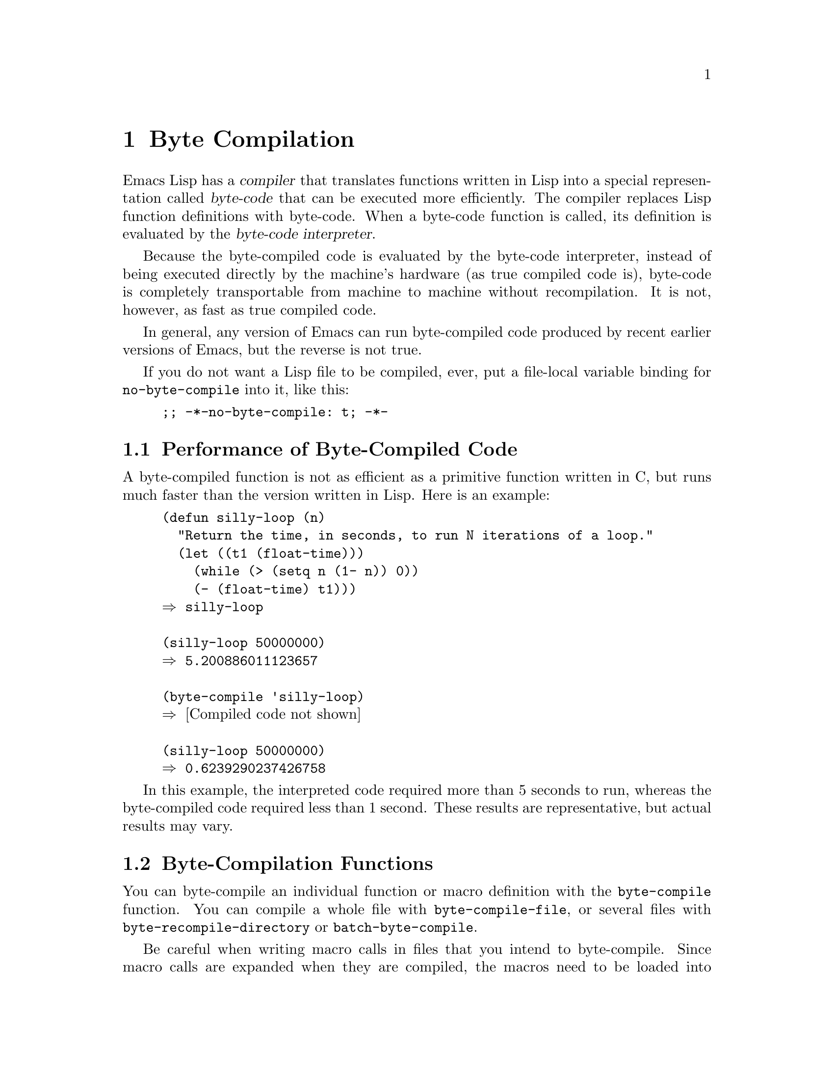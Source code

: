 @c -*-texinfo-*-
@c This is part of the GNU Emacs Lisp Reference Manual.
@c Copyright (C) 1990--1994, 2001--2022 Free Software Foundation, Inc.
@c See the file elisp.texi for copying conditions.
@node Byte Compilation
@chapter Byte Compilation
@cindex byte compilation
@cindex byte-code
@cindex compilation (Emacs Lisp)

  Emacs Lisp has a @dfn{compiler} that translates functions written
in Lisp into a special representation called @dfn{byte-code} that can be
executed more efficiently.  The compiler replaces Lisp function
definitions with byte-code.  When a byte-code function is called, its
definition is evaluated by the @dfn{byte-code interpreter}.

  Because the byte-compiled code is evaluated by the byte-code
interpreter, instead of being executed directly by the machine's
hardware (as true compiled code is), byte-code is completely
transportable from machine to machine without recompilation.  It is not,
however, as fast as true compiled code.

  In general, any version of Emacs can run byte-compiled code produced
by recent earlier versions of Emacs, but the reverse is not true.

@vindex no-byte-compile
  If you do not want a Lisp file to be compiled, ever, put a file-local
variable binding for @code{no-byte-compile} into it, like this:

@example
;; -*-no-byte-compile: t; -*-
@end example

@menu
* Speed of Byte-Code::          An example of speedup from byte compilation.
* Compilation Functions::       Byte compilation functions.
* Docs and Compilation::        Dynamic loading of documentation strings.
* Dynamic Loading::             Dynamic loading of individual functions.
* Eval During Compile::         Code to be evaluated when you compile.
* Compiler Errors::             Handling compiler error messages.
* Byte-Code Objects::           The data type used for byte-compiled functions.
* Disassembly::                 Disassembling byte-code; how to read byte-code.
@end menu

@node Speed of Byte-Code
@section Performance of Byte-Compiled Code

  A byte-compiled function is not as efficient as a primitive function
written in C, but runs much faster than the version written in Lisp.
Here is an example:

@example
@group
(defun silly-loop (n)
  "Return the time, in seconds, to run N iterations of a loop."
  (let ((t1 (float-time)))
    (while (> (setq n (1- n)) 0))
    (- (float-time) t1)))
@result{} silly-loop
@end group

@group
(silly-loop 50000000)
@result{} 5.200886011123657
@end group

@group
(byte-compile 'silly-loop)
@result{} @r{[Compiled code not shown]}
@end group

@group
(silly-loop 50000000)
@result{} 0.6239290237426758
@end group
@end example

  In this example, the interpreted code required more than 5 seconds to run,
whereas the byte-compiled code required less than 1 second.  These
results are representative, but actual results may vary.

@node Compilation Functions
@section Byte-Compilation Functions
@cindex compilation functions

  You can byte-compile an individual function or macro definition with
the @code{byte-compile} function.  You can compile a whole file with
@code{byte-compile-file}, or several files with
@code{byte-recompile-directory} or @code{batch-byte-compile}.

@cindex macro compilation
  Be careful when writing macro calls in files that you intend to
byte-compile.  Since macro calls are expanded when they are compiled,
the macros need to be loaded into Emacs or the byte compiler will not
do the right thing.  The usual way to handle this is with
@code{require} forms which specify the files containing the needed
macro definitions (@pxref{Named Features}).  Normally, the
byte compiler does not evaluate the code that it is compiling, but it
handles @code{require} forms specially, by loading the specified
libraries.  To avoid loading the macro definition files when someone
@emph{runs} the compiled program, write @code{eval-when-compile}
around the @code{require} calls (@pxref{Eval During Compile}).  For
more details, @xref{Compiling Macros}.

  Inline (@code{defsubst}) functions are less troublesome; if you
compile a call to such a function before its definition is known, the
call will still work right, it will just run slower.

@defun byte-compile symbol
This function byte-compiles the function definition of @var{symbol},
replacing the previous definition with the compiled one.  The function
definition of @var{symbol} must be the actual code for the function;
@code{byte-compile} does not handle function indirection.  The return
value is the byte-code function object which is the compiled
definition of @var{symbol} (@pxref{Byte-Code Objects}).

@example
@group
(defun factorial (integer)
  "Compute factorial of INTEGER."
  (if (= 1 integer) 1
    (* integer (factorial (1- integer)))))
@result{} factorial
@end group

@group
(byte-compile 'factorial)
@result{}
#[257
  "\211\300U\203^H^@@\300\207\211\301^BS!_\207"
  [1 factorial] 4
  "Compute factorial of INTEGER.\n\n(fn INTEGER)"]
@end group
@end example

If @var{symbol}'s definition is a byte-code function object,
@code{byte-compile} does nothing and returns @code{nil}.  It does not
compile the symbol's definition again, since the original
(non-compiled) code has already been replaced in the symbol's function
cell by the byte-compiled code.

The argument to @code{byte-compile} can also be a @code{lambda}
expression.  In that case, the function returns the corresponding
compiled code but does not store it anywhere.
@end defun

@deffn Command compile-defun &optional arg
This command reads the defun containing point, compiles it, and
evaluates the result.  If you use this on a defun that is actually a
function definition, the effect is to install a compiled version of that
function.

@code{compile-defun} normally displays the result of evaluation in the
echo area, but if @var{arg} is non-@code{nil}, it inserts the result
in the current buffer after the form it has compiled.
@end deffn

@deffn Command byte-compile-file filename
This function compiles a file of Lisp code named @var{filename} into a
file of byte-code.  The output file's name is made by changing the
@samp{.el} suffix into @samp{.elc}; if @var{filename} does not end in
@samp{.el}, it adds @samp{.elc} to the end of @var{filename}.

Compilation works by reading the input file one form at a time.  If it
is a definition of a function or macro, the compiled function or macro
definition is written out.  Other forms are batched together, then each
batch is compiled, and written so that its compiled code will be
executed when the file is read.  All comments are discarded when the
input file is read.

This command returns @code{t} if there were no errors and @code{nil}
otherwise.  When called interactively, it prompts for the file name.

@example
@group
$ ls -l push*
-rw-r--r-- 1 lewis lewis 791 Oct  5 20:31 push.el
@end group

@group
(byte-compile-file "~/emacs/push.el")
     @result{} t
@end group

@group
$ ls -l push*
-rw-r--r-- 1 lewis lewis 791 Oct  5 20:31 push.el
-rw-rw-rw- 1 lewis lewis 638 Oct  8 20:25 push.elc
@end group
@end example
@end deffn

@deffn Command byte-recompile-directory directory &optional flag force follow-symlinks
@cindex library compilation
This command recompiles every @samp{.el} file in @var{directory} (or
its subdirectories) that needs recompilation.  A file needs
recompilation if a @samp{.elc} file exists but is older than the
@samp{.el} file.

When a @samp{.el} file has no corresponding @samp{.elc} file,
@var{flag} says what to do.  If it is @code{nil}, this command ignores
these files.  If @var{flag} is 0, it compiles them.  If it is neither
@code{nil} nor 0, it asks the user whether to compile each such file,
and asks about each subdirectory as well.

Interactively, @code{byte-recompile-directory} prompts for
@var{directory} and @var{flag} is the prefix argument.

If @var{force} is non-@code{nil}, this command recompiles every
@samp{.el} file that has a @samp{.elc} file.

This command will normally not compile @samp{.el} files that are
symlinked.  If the optional @var{follow-symlink} parameter is
non-@code{nil}, symlinked @samp{.el} will also be compiled.

The returned value is unpredictable.
@end deffn

@defun batch-byte-compile &optional noforce
This function runs @code{byte-compile-file} on files specified on the
command line.  This function must be used only in a batch execution of
Emacs, as it kills Emacs on completion.  An error in one file does not
prevent processing of subsequent files, but no output file will be
generated for it, and the Emacs process will terminate with a nonzero
status code.

If @var{noforce} is non-@code{nil}, this function does not recompile
files that have an up-to-date @samp{.elc} file.

@example
$ emacs -batch -f batch-byte-compile *.el
@end example
@end defun

@node Docs and Compilation
@section Documentation Strings and Compilation
@cindex dynamic loading of documentation

  When Emacs loads functions and variables from a byte-compiled file,
it normally does not load their documentation strings into memory.
Each documentation string is dynamically loaded from the
byte-compiled file only when needed.  This saves memory, and speeds up
loading by skipping the processing of the documentation strings.

  This feature has a drawback: if you delete, move, or alter the
compiled file (such as by compiling a new version), Emacs may no
longer be able to access the documentation string of previously-loaded
functions or variables.  Such a problem normally only occurs if you
build Emacs yourself, and happen to edit and/or recompile the Lisp
source files.  To solve it, just reload each file after recompilation.

  Dynamic loading of documentation strings from byte-compiled files is
determined, at compile time, for each byte-compiled file.  It can be
disabled via the option @code{byte-compile-dynamic-docstrings}.

@defopt byte-compile-dynamic-docstrings
If this is non-@code{nil}, the byte compiler generates compiled files
that are set up for dynamic loading of documentation strings.

To disable the dynamic loading feature for a specific file, set this
option to @code{nil} in its header line (@pxref{File Variables, ,
Local Variables in Files, emacs, The GNU Emacs Manual}), like this:

@smallexample
-*-byte-compile-dynamic-docstrings: nil;-*-
@end smallexample

This is useful mainly if you expect to change the file, and you want
Emacs sessions that have already loaded it to keep working when the
file changes.
@end defopt

@cindex @samp{#@@@var{count}}
@cindex @samp{#$}
Internally, the dynamic loading of documentation strings is
accomplished by writing compiled files with a special Lisp reader
construct, @samp{#@@@var{count}}.  This construct skips the next
@var{count} characters.  It also uses the @samp{#$} construct, which
stands for the name of this file, as a string.  Do not use these
constructs in Lisp source files; they are not designed to be clear to
humans reading the file.

@node Dynamic Loading
@section Dynamic Loading of Individual Functions

@cindex dynamic loading of functions
@cindex lazy loading
  When you compile a file, you can optionally enable the @dfn{dynamic
function loading} feature (also known as @dfn{lazy loading}).  With
dynamic function loading, loading the file doesn't fully read the
function definitions in the file.  Instead, each function definition
contains a place-holder which refers to the file.  The first time each
function is called, it reads the full definition from the file, to
replace the place-holder.

  The advantage of dynamic function loading is that loading the file
should become faster.  This is a good thing for a file which contains
many separate user-callable functions, if using one of them does not
imply you will probably also use the rest.  A specialized mode which
provides many keyboard commands often has that usage pattern: a user may
invoke the mode, but use only a few of the commands it provides.

  The dynamic loading feature has certain disadvantages:

@itemize @bullet
@item
If you delete or move the compiled file after loading it, Emacs can no
longer load the remaining function definitions not already loaded.

@item
If you alter the compiled file (such as by compiling a new version),
then trying to load any function not already loaded will usually yield
nonsense results.
@end itemize

  These problems will never happen in normal circumstances with
installed Emacs files.  But they are quite likely to happen with Lisp
files that you are changing.  The easiest way to prevent these problems
is to reload the new compiled file immediately after each recompilation.

  @emph{Experience shows that using dynamic function loading provides
benefits that are hardly measurable, so this feature is deprecated
since Emacs 27.1.}

  The byte compiler uses the dynamic function loading feature if the
variable @code{byte-compile-dynamic} is non-@code{nil} at compilation
time.  Do not set this variable globally, since dynamic loading is
desirable only for certain files.  Instead, enable the feature for
specific source files with file-local variable bindings.  For example,
you could do it by writing this text in the source file's first line:

@example
-*-byte-compile-dynamic: t;-*-
@end example

@defvar byte-compile-dynamic
If this is non-@code{nil}, the byte compiler generates compiled files
that are set up for dynamic function loading.
@end defvar

@defun fetch-bytecode function
If @var{function} is a byte-code function object, this immediately
finishes loading the byte code of @var{function} from its
byte-compiled file, if it is not fully loaded already.  Otherwise,
it does nothing.  It always returns @var{function}.
@end defun

@node Eval During Compile
@section Evaluation During Compilation
@cindex eval during compilation

  These features permit you to write code to be evaluated during
compilation of a program.

@defmac eval-and-compile body@dots{}
This form marks @var{body} to be evaluated both when you compile the
containing code and when you run it (whether compiled or not).

You can get a similar result by putting @var{body} in a separate file
and referring to that file with @code{require}.  That method is
preferable when @var{body} is large.  Effectively @code{require} is
automatically @code{eval-and-compile}, the package is loaded both when
compiling and executing.

@code{autoload} is also effectively @code{eval-and-compile} too.  It's
recognized when compiling, so uses of such a function don't produce
``not known to be defined'' warnings.

Most uses of @code{eval-and-compile} are fairly sophisticated.

If a macro has a helper function to build its result, and that macro
is used both locally and outside the package, then
@code{eval-and-compile} should be used to get the helper both when
compiling and then later when running.

If functions are defined programmatically (with @code{fset} say), then
@code{eval-and-compile} can be used to have that done at compile-time
as well as run-time, so calls to those functions are checked (and
warnings about ``not known to be defined'' suppressed).
@end defmac

@defmac eval-when-compile body@dots{}
This form marks @var{body} to be evaluated at compile time but not when
the compiled program is loaded.  The result of evaluation by the
compiler becomes a constant which appears in the compiled program.  If
you load the source file, rather than compiling it, @var{body} is
evaluated normally.

@cindex compile-time constant
If you have a constant that needs some calculation to produce,
@code{eval-when-compile} can do that at compile-time.  For example,

@lisp
(defvar my-regexp
  (eval-when-compile (regexp-opt '("aaa" "aba" "abb"))))
@end lisp

@cindex macros, at compile time
If you're using another package, but only need macros from it (the
byte compiler will expand those), then @code{eval-when-compile} can be
used to load it for compiling, but not executing.  For example,

@lisp
(eval-when-compile
  (require 'my-macro-package))
@end lisp

The same sort of thing goes for macros and @code{defsubst} functions
defined locally and only for use within the file.  They are needed for
compiling the file, but in most cases they are not needed for
execution of the compiled file.  For example,

@lisp
(eval-when-compile
  (unless (fboundp 'some-new-thing)
    (defmacro 'some-new-thing ()
      (compatibility code))))
@end lisp

@noindent
This is often good for code that's only a fallback for compatibility
with other versions of Emacs.

@strong{Common Lisp Note:} At top level, @code{eval-when-compile} is analogous to the Common
Lisp idiom @code{(eval-when (compile eval) @dots{})}.  Elsewhere, the
Common Lisp @samp{#.} reader macro (but not when interpreting) is closer
to what @code{eval-when-compile} does.
@end defmac

@node Compiler Errors
@section Compiler Errors
@cindex compiler errors
@cindex byte-compiler errors

  Error and warning messages from byte compilation are printed in a
buffer named @file{*Compile-Log*}.  These messages include file names
and line numbers identifying the location of the problem.  The usual
Emacs commands for operating on compiler output can be used on these
messages.

  When an error is due to invalid syntax in the program, the byte
compiler might get confused about the error's exact location.  One way
to investigate is to switch to the buffer @w{@file{ *Compiler
Input*}}.  (This buffer name starts with a space, so it does not show
up in the Buffer Menu.)  This buffer contains the program being
compiled, and point shows how far the byte compiler was able to read;
the cause of the error might be nearby.  @xref{Syntax Errors}, for
some tips for locating syntax errors.

@cindex byte-compiler warnings
@cindex free variable, byte-compiler warning
@cindex reference to free variable, compilation warning
@cindex function not known to be defined, compilation warning
  A common type of warning issued by the byte compiler is for
functions and variables that were used but not defined.  Such warnings
report the line number for the end of the file, not the locations
where the missing functions or variables were used; to find these, you
must search the file manually.

  If you are sure that a warning message about a missing function or
variable is unjustified, there are several ways to suppress it:

@itemize @bullet
@item
You can suppress the warning for a specific call to a function
@var{func} by conditionalizing it on an @code{fboundp} test, like
this:

@example
(if (fboundp '@var{func}) ...(@var{func} ...)...)
@end example

@noindent
The call to @var{func} must be in the @var{then-form} of the
@code{if}, and @var{func} must appear quoted in the call to
@code{fboundp}.  (This feature operates for @code{cond} as well.)

@item
Likewise, you can suppress the warning for a specific use of a
variable @var{variable} by conditionalizing it on a @code{boundp}
test:

@example
(if (boundp '@var{variable}) ...@var{variable}...)
@end example

@noindent
The reference to @var{variable} must be in the @var{then-form} of the
@code{if}, and @var{variable} must appear quoted in the call to
@code{boundp}.

@item
You can tell the compiler that a function is defined using
@code{declare-function}.  @xref{Declaring Functions}.

@item
Likewise, you can tell the compiler that a variable is defined using
@code{defvar} with no initial value.  (Note that this marks the
variable as special, i.e.@: dynamically bound, but only within the
current lexical scope, or file if at top-level.)  @xref{Defining
Variables}.
@end itemize

  You can also suppress compiler warnings within a certain expression
using the @code{with-suppressed-warnings} macro:

@defspec with-suppressed-warnings warnings body@dots{}
In execution, this is equivalent to @code{(progn @var{body}...)}, but
the compiler does not issue warnings for the specified conditions in
@var{body}.  @var{warnings} is an associative list of warning symbols
and function/variable symbols they apply to.  For instance, if you
wish to call an obsolete function called @code{foo}, but want to
suppress the compilation warning, say:

@lisp
(with-suppressed-warnings ((obsolete foo))
  (foo ...))
@end lisp
@end defspec

For more coarse-grained suppression of compiler warnings, you can use
the @code{with-no-warnings} construct:

@c This is implemented with a defun, but conceptually it is
@c a special form.

@defspec with-no-warnings body@dots{}
In execution, this is equivalent to @code{(progn @var{body}...)},
but the compiler does not issue warnings for anything that occurs
inside @var{body}.

We recommend that you use @code{with-suppressed-warnings} instead, but
if you do use this construct, that you use it around the smallest
possible piece of code to avoid missing possible warnings other than
one you intend to suppress.
@end defspec

  Byte compiler warnings can be controlled more precisely by setting
the variable @code{byte-compile-warnings}.  See its documentation
string for details.

@vindex byte-compile-error-on-warn
  Sometimes you may wish the byte-compiler warnings to be reported
using @code{error}.  If so, set @code{byte-compile-error-on-warn} to a
non-@code{nil} value.

@node Byte-Code Objects
@section Byte-Code Function Objects
@cindex compiled function
@cindex byte-code function
@cindex byte-code object

  Byte-compiled functions have a special data type: they are
@dfn{byte-code function objects}.  Whenever such an object appears as
a function to be called, Emacs uses the byte-code interpreter to
execute the byte-code.

  Internally, a byte-code function object is much like a vector; its
elements can be accessed using @code{aref}.  Its printed
representation is like that for a vector, with an additional @samp{#}
before the opening @samp{[}.  It must have at least four elements;
there is no maximum number, but only the first six elements have any
normal use.  They are:

@table @var
@item argdesc
The descriptor of the arguments.  This can either be a list of
arguments, as described in @ref{Argument List}, or an integer encoding
the required number of arguments.  In the latter case, the value of
the descriptor specifies the minimum number of arguments in the bits
zero to 6, and the maximum number of arguments in bits 8 to 14.  If
the argument list uses @code{&rest}, then bit 7 is set; otherwise it's
cleared.

If @var{argdesc} is a list, the arguments will be dynamically bound
before executing the byte code.  If @var{argdesc} is an integer, the
arguments will be instead pushed onto the stack of the byte-code
interpreter, before executing the code.

@item byte-code
The string containing the byte-code instructions.

@item constants
The vector of Lisp objects referenced by the byte code.  These include
symbols used as function names and variable names.

@item stacksize
The maximum stack size this function needs.

@item docstring
The documentation string (if any); otherwise, @code{nil}.  The value may
be a number or a list, in case the documentation string is stored in a
file.  Use the function @code{documentation} to get the real
documentation string (@pxref{Accessing Documentation}).

@item interactive
The interactive spec (if any).  This can be a string or a Lisp
expression.  It is @code{nil} for a function that isn't interactive.
@end table

Here's an example of a byte-code function object, in printed
representation.  It is the definition of the command
@code{backward-sexp}.

@example
#[256
  "\211\204^G^@@\300\262^A\301^A[!\207"
  [1 forward-sexp]
  3
  1793299
  "^p"]
@end example

  The primitive way to create a byte-code object is with
@code{make-byte-code}:

@defun make-byte-code &rest elements
This function constructs and returns a byte-code function object
with @var{elements} as its elements.
@end defun

  You should not try to come up with the elements for a byte-code
function yourself, because if they are inconsistent, Emacs may crash
when you call the function.  Always leave it to the byte compiler to
create these objects; it makes the elements consistent (we hope).

@node Disassembly
@section Disassembled Byte-Code
@cindex disassembled byte-code

  People do not write byte-code; that job is left to the byte
compiler.  But we provide a disassembler to satisfy a cat-like
curiosity.  The disassembler converts the byte-compiled code into
human-readable form.

  The byte-code interpreter is implemented as a simple stack machine.
It pushes values onto a stack of its own, then pops them off to use them
in calculations whose results are themselves pushed back on the stack.
When a byte-code function returns, it pops a value off the stack and
returns it as the value of the function.

  In addition to the stack, byte-code functions can use, bind, and set
ordinary Lisp variables, by transferring values between variables and
the stack.

@deffn Command disassemble object &optional buffer-or-name
This command displays the disassembled code for @var{object}.  In
interactive use, or if @var{buffer-or-name} is @code{nil} or omitted,
the output goes in a buffer named @file{*Disassemble*}.  If
@var{buffer-or-name} is non-@code{nil}, it must be a buffer or the
name of an existing buffer.  Then the output goes there, at point, and
point is left before the output.

The argument @var{object} can be a function name, a lambda expression
(@pxref{Lambda Expressions}), or a byte-code object (@pxref{Byte-Code
Objects}).  If it is a lambda expression, @code{disassemble} compiles
it and disassembles the resulting compiled code.
@end deffn

  Here are two examples of using the @code{disassemble} function.  We
have added explanatory comments to help you relate the byte-code to the
Lisp source; these do not appear in the output of @code{disassemble}.

@example
@group
(defun factorial (integer)
  "Compute factorial of an integer."
  (if (= 1 integer) 1
    (* integer (factorial (1- integer)))))
     @result{} factorial
@end group

@group
(factorial 4)
     @result{} 24
@end group

@group
(disassemble 'factorial)
     @print{} byte-code for factorial:
 doc: Compute factorial of an integer.
 args: (arg1)
@end group

@group
0   dup                   ; @r{Get the value of @code{integer} and}
                          ;   @r{push it onto the stack.}
1   constant 1            ; @r{Push 1 onto stack.}
@end group
@group
2   eqlsign               ; @r{Pop top two values off stack, compare}
                          ;   @r{them, and push result onto stack.}
@end group
@group
3   goto-if-nil 1         ; @r{Pop and test top of stack;}
                          ;   @r{if @code{nil}, go to 1, else continue.}
6   constant 1            ; @r{Push 1 onto top of stack.}
7   return                ; @r{Return the top element of the stack.}
@end group
@group
8:1 dup                   ; @r{Push value of @code{integer} onto stack.}
9   constant factorial    ; @r{Push @code{factorial} onto stack.}
10  stack-ref 2           ; @r{Push value of @code{integer} onto stack.}
11  sub1                  ; @r{Pop @code{integer}, decrement value,}
                          ;   @r{push new value onto stack.}
12  call     1            ; @r{Call function @code{factorial} using first}
                          ;   @r{(i.e., top) stack element as argument;}
                          ;   @r{push returned value onto stack.}
@end group
@group
13  mult                  ; @r{Pop top two values off stack, multiply}
                          ;   @r{them, and push result onto stack.}
14  return                ; @r{Return the top element of the stack.}
@end group
@end example

The @code{silly-loop} function is somewhat more complex:

@example
@group
(defun silly-loop (n)
  "Return time before and after N iterations of a loop."
  (let ((t1 (current-time-string)))
    (while (> (setq n (1- n))
              0))
    (list t1 (current-time-string))))
     @result{} silly-loop
@end group

@group
(disassemble 'silly-loop)
     @print{} byte-code for silly-loop:
 doc: Return time before and after N iterations of a loop.
 args: (arg1)
@end group

@group
0   constant current-time-string  ; @r{Push @code{current-time-string}}
                                  ;   @r{onto top of stack.}
@end group
@group
1   call     0            ; @r{Call @code{current-time-string} with no}
                          ;   @r{argument, push result onto stack as @code{t1}.}
@end group
@group
2:1 stack-ref 1           ; @r{Get value of the argument @code{n}}
                          ;   @r{and push the value on the stack.}
3   sub1                  ; @r{Subtract 1 from top of stack.}
@end group
@group
4   dup                   ; @r{Duplicate top of stack; i.e., copy the top}
                          ;   @r{of the stack and push copy onto stack.}
5   stack-set 3           ; @r{Pop the top of the stack,}
                          ;   @r{and set @code{n} to the value.}

;; @r{(In effect, the sequence @code{dup stack-set} copies the top of}
;; @r{the stack into the value of @code{n} without popping it.)}
@end group

@group
7   constant 0            ; @r{Push 0 onto stack.}
8   gtr                   ; @r{Pop top two values off stack,}
                          ;   @r{test if @var{n} is greater than 0}
                          ;   @r{and push result onto stack.}
@end group
@group
9   goto-if-not-nil 1     ; @r{Goto 1 if @code{n} > 0}
                          ;   @r{(this continues the while loop)}
                          ;   @r{else continue.}
@end group
@group
12  dup                   ; @r{Push value of @code{t1} onto stack.}
13  constant current-time-string  ; @r{Push @code{current-time-string}}
                                  ;   @r{onto the top of the stack.}
14  call     0            ; @r{Call @code{current-time-string} again.}
@end group
@group
15  list2                 ; @r{Pop top two elements off stack, create a}
                          ;   @r{list of them, and push it onto stack.}
16  return                ; @r{Return value of the top of stack.}
@end group
@end example

@node Native Compilation
@chapter Compilation of Lisp to Native Code
@cindex native compilation
@cindex compilation to native code (Emacs Lisp)

@cindex native code
  In addition to the byte-compilation, described in @ref{Byte
Compilation, the previous chapter}, Emacs can also optionally compile
Lisp function definitions into a true compiled code, known as
@dfn{native code}.  This feature uses the @file{libgccjit} library,
which is part of the GCC distribution, and requires that Emacs be
built with support for using that library.  It also requires to have
GCC and Binutils (the assembler and linker) available on your system
for you to be able to native-compile Lisp code.

@vindex native-compile@r{, a Lisp feature}
  To determine whether the current Emacs process can produce and load
natively-compiled Lisp code, call
@code{native-comp-available-p} (@pxref{Native-Compilation Functions}).

  Unlike byte-compiled code, natively-compiled Lisp code is executed
directly by the machine's hardware, and therefore runs at full speed
that the host CPU can provide.  The resulting speedup generally
depends on what the Lisp code does, but is usually 2.5 to 5 times
faster than the corresponding byte-compiled code.

  Since native code is generally incompatible between different
systems, the natively-compiled code is @emph{not} transportable from
one machine to another, it can only be used on the same machine where
it was produced or on very similar ones (having the same CPU and
run-time libraries).  The transportability of natively-compiled code
is the same as that of shared libraries (@file{.so} or @file{.dll}
files).

  Libraries of natively-compiled code include crucial dependencies on
Emacs Lisp primitives (@pxref{What Is a Function}) and their calling
conventions, and thus Emacs usually won't load natively-compiled code
produced by earlier or later Emacs versions; native compilation of the
same Lisp code by a different Emacs version will usually produce a
natively-compiled library under a unique file name that only that
version of Emacs will be able to load.  However, the use of unique
file names allows to have in the same directory several versions of
the same Lisp library natively-compiled by several different versions
of Emacs.

@vindex no-native-compile
  A non-@code{nil} file-local variable binding of
@code{no-byte-compile} (@pxref{Byte Compilation}) also disables the
native compilation of that file.  In addition, a similar variable
@code{no-native-compile} disables just the native compilation of the
file.  If both @code{no-byte-compile} and @code{no-native-compile} are
specified, the former takes precedence.

@menu
* Native-Compilation Functions::  Functions to natively-compile Lisp.
* Native-Compilation Variables::  Variables controlling native compilation.
@end menu

@node Native-Compilation Functions
@section Native-Compilation Functions
@cindex native-compilation functions

   Native-Compilation is implemented as a side effect of
byte-compilation (@pxref{Byte Compilation}).  Thus, compiling Lisp
code natively always produces its byte code as well, and therefore all
the rules and caveats of preparing Lisp code for byte compilation
(@pxref{Compilation Functions}) are valid for native-compilation as
well.

   You can natively-compile either a single function or macro
definition, or a whole file of Lisp code, with the
@code{native-compile} function.  Natively-compiling a file will
produce both the corresponding @file{.elc} file with byte code and the
@file{.eln} file with native code.

@findex native-comp-limple-mode
@vindex native-comp-verbose
  Native compilation might produce warning or error messages; these
are normally recorded in the buffer called
@file{*Native-compile-Log*}.  In interactive sessions, it uses the
special LIMPLE mode (@code{native-comp-limple-mode}), which sets up
@code{font-lock} as appropriate for this log, and is otherwise the
same as Fundamental mode.  Logging of messages resulting from
native-compilation can be controlled by the @code{native-comp-verbose}
variable (@pxref{Native-Compilation Variables}).

  When Emacs is run non-interactively, messages produced by
native-compilation are reported by calling @code{message}
(@pxref{Displaying Messages}), and are usually displayed on the
standard error stream of the terminal from which Emacs was invoked.

@defun native-compile function-or-file &optional output
This function compiles @var{function-or-file} into native code.  The
argument @var{function-or-file} can be a function symbol, a Lisp form,
or a name (a string) of the file which contains the Emacs Lisp source
code to compile.  If the optional argument @var{output} is provided,
it must be a string specifying the name of the file to write the
compiled code into.  Otherwise, if @var{function-or-file} is a
function or a Lisp form, this function returns the compiled object,
and if @var{function-or-file} is a file name, the function returns the
full absolute name of the file it created for the compiled code.  The
output file is by default given the @file{.eln} extension.

This function runs the final phase of the native compilation, which
invokes GCC via @file{libgccjit}, in a separate subprocess, which
invokes the same Emacs executable as the process that called this
function.
@end defun

@defun batch-native-compile &optional for-tarball
This function runs native-compilation on files specified on the Emacs
command line in batch mode.  It must be used only in a batch execution
of Emacs, as it kills Emacs upon completion of the compilation.  If
one or more of the files fail to compile, the Emacs process will
attempt to compile all the other files, and will terminate with a
non-zero status code.  The optional argument @var{for-tarball}, if
non-@code{nil}, tells the function to place the resulting @file{.eln}
files in the last directory mentioned in
@code{native-comp-eln-load-path} (@pxref{Library Search}); this is
meant to be used as part of building an Emacs source tarball for the
first time, when the natively-compiled files, which are absent from
the source tarball, should be generated in the build tree instead of
the user's cache directory.
@end defun

Native compilation can be run entirely asynchronously, in a subprocess
of the main Emacs process.  This leaves the main Emacs process free to
use while the compilation runs in the background.  This is the method
used by Emacs to natively-compile any Lisp file or byte-compiled Lisp
file that is loaded into Emacs, when no natively-compiled file for it
is available.  Note that because of this use of a subprocess, native
compilation may produce warning and errors which byte-compilation does
not, and lisp code may thus need to be modified to work correctly.  See
@code{native-comp-async-report-warnings-errors} in @pxref{Native-Compilation
Variables} for more details.

@defun native-compile-async files &optional recursively load selector
This function compiles the named @var{files} asynchronously.  The
argument @var{files} should be a single file name (a string) or a list
of one or more file and/or directory names.  If directories are
present in the list, the optional argument @var{recursively} should be
non-@code{nil} to cause the compilation to recurse into those
directories.  If @var{load} is non-@code{nil}, Emacs will load each
file that it succeeded to compile.  The optional argument
@var{selector} allows control of which of @var{files} will be
compiled; it can have one of the following values:

@table @asis
@item @code{nil} or omitted
Select all the files and directories in @var{files}.
@item a regular expression string
Select the files and directories whose names match the regexp.
@item a function
A predicate function, which will be called with each file and
directory in @var{files}, and should return non-@code{nil} if the file
or the directory should be selected for compilation.
@end table

On systems with multiple CPU execution units, when @var{files} names
more than one file, this function will normally start several
compilation subprocesses in parallel, under the control of
@code{native-comp-async-jobs-number} (@pxref{Native-Compilation
Variables}).
@end defun

  The following function allows Lisp programs to test whether
native-compilation is available at runtime.

@defun native-comp-available-p
This function returns non-@code{nil} if the running Emacs process has
the native-compilation support compiled into it.  On systems that load
@file{libgccjit} dynamically, it also makes sure that library is
available and can be loaded.  Lisp programs that need to know up front
whether native-compilation is available should use this predicate.
@end defun

@node Native-Compilation Variables
@section Native-Compilation Variables
@cindex native-compilation variables

  This section documents the variables that control
native-compilation.

@defvar inhibit-automatic-native-compilation
If your Emacs has support for native compilation, Emacs will (by
default) compile the Lisp files you're loading in the background, and
then install the native-compiled versions of the functions.  If you
wish to disable this, you can set this variable to non-@code{nil}.  If
you want to set it permanently, this should probably be done from the
early init file, since setting it in the normal init file is probably
too late.

While setting this variable disables automatic compilation of Lisp
files, the compiler may still be invoked to install @dfn{trampolines}
if any built-in functions are redefined.  However, these trampolines
will not get written to your cache directory.

You can also use the @samp{EMACS_INHIBIT_AUTOMATIC_NATIVE_COMPILATION}
environment variable to disable native compilation.
@end defvar

@defopt native-comp-speed
This variable specifies the optimization level for native compilation.
Its value should be a number between @minus{}1 and 3.  Values between
0 and 3 specify the optimization levels equivalent to the
corresponding compiler @option{-O0}, @option{-O1}, etc.@: command-line
options of the compiler.  The value @minus{}1 means disable
native-compilation: functions and files will be only byte-compiled;
however, the @file{*.eln} files will still be produced, they will just
contain the compiled code in bytecode form.  (This can be achieved at
function granularity by using the @w{@code{(declare (speed -1))}}
form, @pxref{Declare Form}.)
The default value is 2.
@end defopt

@defopt native-comp-debug
This variable specifies the level of debugging information produced by
native-compilation.  Its value should be a number between zero and 3,
with the following meaning:

@table @asis
@item 0
No debugging output.  This is the default.
@item 1
Emit debugging symbols with the native code.  This allows easier
debugging of the native code with debuggers such as @command{gdb}.
@item 2
Like 1, and in addition dump pseudo-C code.
@item 3
Like 2, and in addition dump the GCC intermediate passes and
@file{libgccjit} log file.
@end table
@end defopt

@defopt native-comp-verbose
This variable controls the verbosity of native-compilation by
suppressing some or all of the log messages emitted by it.  If its
value is zero, the default, all of the log messages are suppressed.
Setting it to a value between 1 and 3 will allow logging of the
messages whose level is above the value.  The values have the
following interpretations:

@table @asis
@item 0
No logging.  This is the default.
@item 1
Log the final @acronym{LIMPLE} representation of the code.
@item 2
Log the @acronym{LAP}, the final @acronym{LIMPLE}, and some additional
pass info.
@item 3
Maximum verbosity: log everything.
@end table
@end defopt

@defopt native-comp-async-jobs-number
This variable determines the maximum number of native-compilation
subprocesses that will be started simultaneously.  It should be a
non-negative number.  The default value is zero, which means use half
the number of the CPU execution units, or 1 if the CPU has only one
execution unit.
@end defopt

@defopt native-comp-async-report-warnings-errors
If this variable's value is non-@code{nil}, warnings and errors from
asynchronous native-compilation subprocesses are reported in the main
Emacs session in a buffer named @file{*Warnings*}.  The default value
@code{t} means display the resulting buffer.  To log warnings without
popping up the @file{*Warnings*} buffer, set this variable to
@code{silent}.

  A common cause for asynchronous native-compilation to produce
warnings is compiling a file that is missing some @code{require} of a
necessary feature.  The feature may be loaded into the main emacs, but
because native compilation always starts from a subprocess with a
pristine environment, that may not be true for the subprocess.
@end defopt

@defopt native-comp-async-query-on-exit
If this variable's value is non-nil, Emacs will query upon exiting
whether to exit and kill any asynchronous native-compilation
subprocesses that are still running, thus preventing the corresponding
@file{.eln} files from being written.  If the value is @code{nil}, the
default, Emacs will kill these subprocesses without querying.
@end defopt
